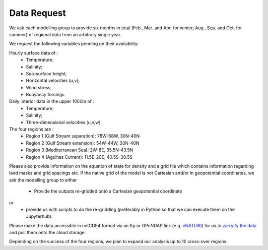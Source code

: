 Data Request
============

We ask each modelling group to provide six months in total (Feb., Mar. and Apr. for winter; Aug., Sep. and Oct. for summer)
of regional data from an arbitrary single year.

We request the following variables pending on their availability:

Hourly surface data of :
 * Temperature;
 * Salinity;
 * Sea-surface height;
 * Horizontal velocities (u,v);
 * Wind stress;
 * Buoyancy forcings.

Daily interior data in the upper 1000m of :
 * Temperature;
 * Salinity;
 * Three-dimensional velocities (u,v,w).

The four regions are :
 * Region 1 (Gulf Stream separation): 78W-68W, 30N-40N
 * Region 2 (Gulf Stream extension): 54W-44W, 30N-40N
 * Region 3 (Mediterranean Sea): 2W-8E, 35.5N-43.5N
 * Region 4 (Agulhas Current): 11.5E-20E, 40.5S-30.5S

Please also provide information on the equation of state for density
and a grid file which contains information regarding land masks and grid spacings etc.
If the native grid of the model is not Cartesian and/or in geopotential coordinates, we ask the modelling group to either
 * Provide the outputs re-gridded onto a Cartesian geopotential coordinate
or
 * provide us with scripts to do the re-gridding (preferably in Python so that we can execute them on the Jupyterhub).

Please make the data accessible in netCDF4 format via an ftp or OPeNDAP link (e.g. `eNATL60 <https://ige-meom-opendap.univ-grenoble-alpes.fr/thredds/catalog/meomopendap/extract/SWOT-Adac/catalog.html>`_)
for us to `zarryify the data <https://pangeo-forge.readthedocs.io/en/latest/tutorials/netcdf_zarr_sequential.html>`_ and pull them onto the cloud storage.

Depending on the success of the four regions, we plan to expand our analysis up to 10 cross-over regions.
